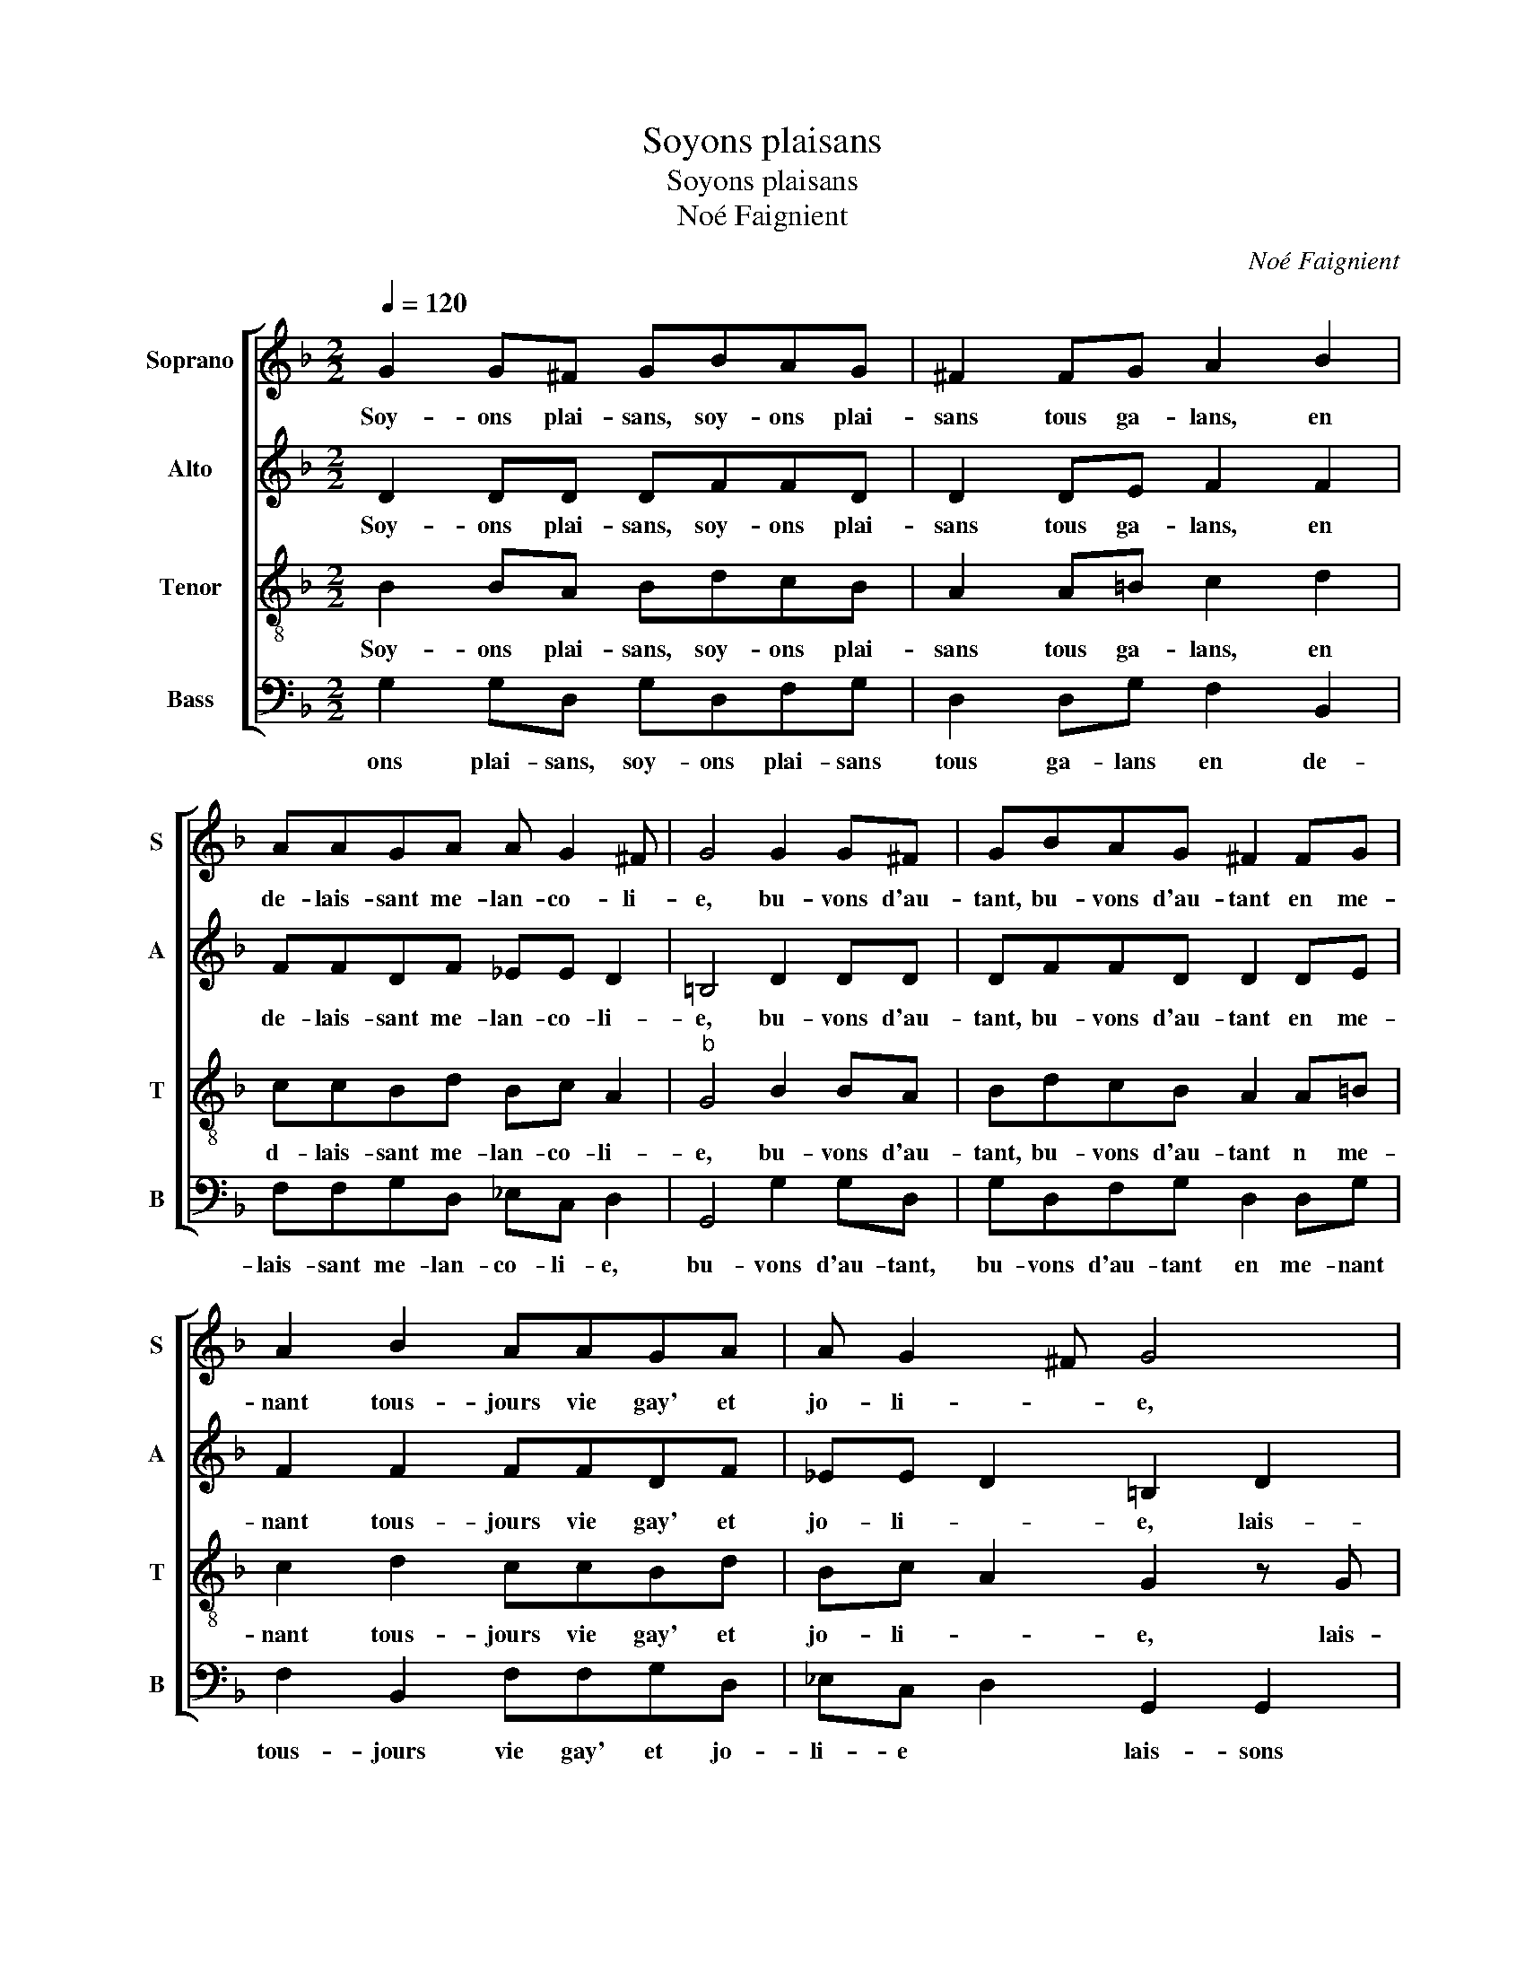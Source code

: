 X:1
T:Soyons plaisans
T:Soyons plaisans
T:Noé Faignient
C:Noé Faignient
%%score [ 1 2 3 4 ]
L:1/8
Q:1/4=120
M:2/2
K:F
V:1 treble nm="Soprano" snm="S"
V:2 treble nm="Alto" snm="A"
V:3 treble-8 nm="Tenor" snm="T"
V:4 bass nm="Bass" snm="B"
V:1
 G2 G^F GBAG | ^F2 FG A2 B2 | AAGA A G2 ^F | G4 G2 G^F | GBAG ^F2 FG | A2 B2 AAGA | A G2 ^F G4 | %7
w: Soy- ons plai- sans, soy- ons plai-|sans tous ga- lans, en|de- lais- sant me- lan- co- li-|e, bu- vons d'au-|tant, bu- vons d'au- tant en me-|nant tous- jours vie gay' et|jo- li- * e,|
 z2 G2 ^F2 G2 | A4 z2 B2 | ABGG ^F2 d2 | cBBA B4 | z2 B2 B2 B2 | A4 z2 A2 | d3 c B2 A2 | G4 F4- | %15
w: lais- sons en-|nuy, pre-|nons no- tre plai- sir, pre-|nons no- tre plai- sir,|car en la|fin, le|meil- leur nous de-|meu- re,|
 F4 z2 F2 | B3 A G4 | G8 | ^F4 G2 GF | GBAG ^F2 A2 | BBBB A G2 ^F | G8 | z2 d2 dddd | cBAG FG A2- | %24
w: _ puis-|qu'il nous faut|mou-|rir, soy- ons plai-|sans soy- ons plai- sans en-|co- re de- mi heu- * *|re,|en- co- re de- mi|heu- * * * * * *|
 AG G3 ^F/E/ F2 | G8- | G8- | G8 |] %28
w: |re.|_||
V:2
 D2 DD DFFD | D2 DE F2 F2 | FFDF _EE D2 | =B,4 D2 DD | DFFD D2 DE | F2 F2 FFDF | _EE D2 =B,2 D2 | %7
w: Soy- ons plai- sans, soy- ons plai-|sans tous ga- lans, en|de- lais- sant me- lan- co- li-|e, bu- vons d'au-|tant, bu- vons d'au- tant en me-|nant tous- jours vie gay' et|jo- li- * e, lais-|
 D2 C2 D2 D2 | FFEE F2 D2 | FF_EE D2 F2 | FDGF D4 | G4 F2 E2 | F2 C2 F3 E | D6 F2 | _E3 D C4 | %15
w: sons en- nuy, pre-|nons no- tre pai- sir, pre-|nons no- tre plai- sir, pre-|nons no- tre plai- sir,|car en la|fin le meil- leur|nous de-|meu- * *|
 D8- | D4 B,4 | _E3 E E2 E2 | D4 D2 DD | DFFD D2 F2 | FFFF E>D C2 | D4 D2 DD | F3 E D2 B,2 | %23
w: re,|_ puis-|qu'il nous faut mou-|rir, soy- ons plai-|sans, soy- ons plai- sans en-|co- re de- mi heu- * *|re, en- co- re|de- * * mi'|
 C2 F2 F2 FF | _E2 C2 D4 | =B,2 D2 DDDD | _E4 D4- | D8 |] %28
w: heu- re, en- co- re|de- mi heu-|re, en co- re de- mi|heu- re.|_|
V:3
 B2 BA BdcB | A2 A=B c2 d2 | ccBd Bc A2 |"^b" G4 B2 BA | BdcB A2 A=B | c2 d2 ccBd | Bc A2 G2 z G | %7
w: Soy- ons plai- sans, soy- ons plai-|sans tous ga- lans, en|d- lais- sant me- lan- co- li-|e, bu- vons d'au-|tant, bu- vons d'au- tant n me-|nant tous- jours vie gay' et|jo- li- * e, lais-|
 ^F2 G2 A2 =B2 | cdd^c d2 B2 | cdBc A2 B2 | ABcc B2 d2 | BABc d2 B2 | c2 A2 d3 c | B2 A2 B2 F2 | %14
w: sons en- nuy, pre-|nons no- tre plai- sir, pre-|nons no- tre plai- sir, pre-|nons no- tre plai- sir, car|en- _ _ _ _ la|fin le meil- *|* leur nous de|
 GA B3 A/G/ A2 | B2 F2 B3 A | G2 F2 G4 | c8 | A4 B2 BA | BdcB A2 d2 | dddd c>B A2 | G2 B2 BBBB | %22
w: meu- * * * * *|re, puis- qu'il nous|faut mou- rir,|mou-|rir, soy- ons plai-|sans, soy- ons plai- sans en-|co- re de- mi heu- * *|re, en- co- re de- mi|
 AG A3 G/F/ G2 | A2 A2 A2 A2 | c2 G2 BA/G/ A2 | G2 =B2 BBBB | c4 =B4- | B8 |] %28
w: heu- * * * * *|re, en- co- re|de- mi heu- * * *|re, en- co- re de- mi|heu- re.|_|
V:4
 G,2 G,D, G,D,F,G, | D,2 D,G, F,2 B,,2 | F,F,G,D, _E,C, D,2 | G,,4 G,2 G,D, | G,D,F,G, D,2 D,G, | %5
w: ons plai- sans, soy- ons plai- sans|tous ga- lans en de-|lais- sant me- lan- co- li- e,|bu- vons d'au- tant,|bu- vons d'au- tant en me- nant|
 F,2 B,,2 F,F,G,D, | _E,C, D,2 G,,2 G,,2 | D,2 _E,2 D,2 z G, | F,D,A,A, D,2 G,2 | %9
w: tous- jours vie gay' et jo-|li- e * lais- sons|en- nuy, pre- nons|no- tre plai- sir, pre- nons|
 F,D,_E,C, D,2 B,,2 | F,G,_E,F, B,,2 B,2 | G,F,G,A, B,2 G,2 | F,4 D,4- | D,4 G,2 D,2 | %14
w: no- tre plai- sir, pre- nons|no- tre plai- sir, car en|la _ _ _ _ fin|le meil-|_ leur nous|
 _E,2 E,2 F,4 | B,,8 | z2 B,,2 _E,3 D, | C,4 C,4 | D,4 G,2 G,D, | G,D,F,G, D,4 |"^-natural" z8 | %21
w: de- meu- re,|puis-|qu'il nous faut|mou- rir,|soy- ons plai- sans,|soy- ons plai- sans, en-||
 z2 G,2 G,G,G,G, | F,E,D,C, B,,4 | A,,2 D,2 D,2 F,2 | C,2 _E,2 D,4 | G,,2 G,2 G,G,G,G, | %26
w: co- re de- mi heu-|re, * * * *|en- co- re de-|mi heu- re,|en- co- re de- mi heu-|
 C,4 G,,4- | G,,8 |] %28
w: re. *||

